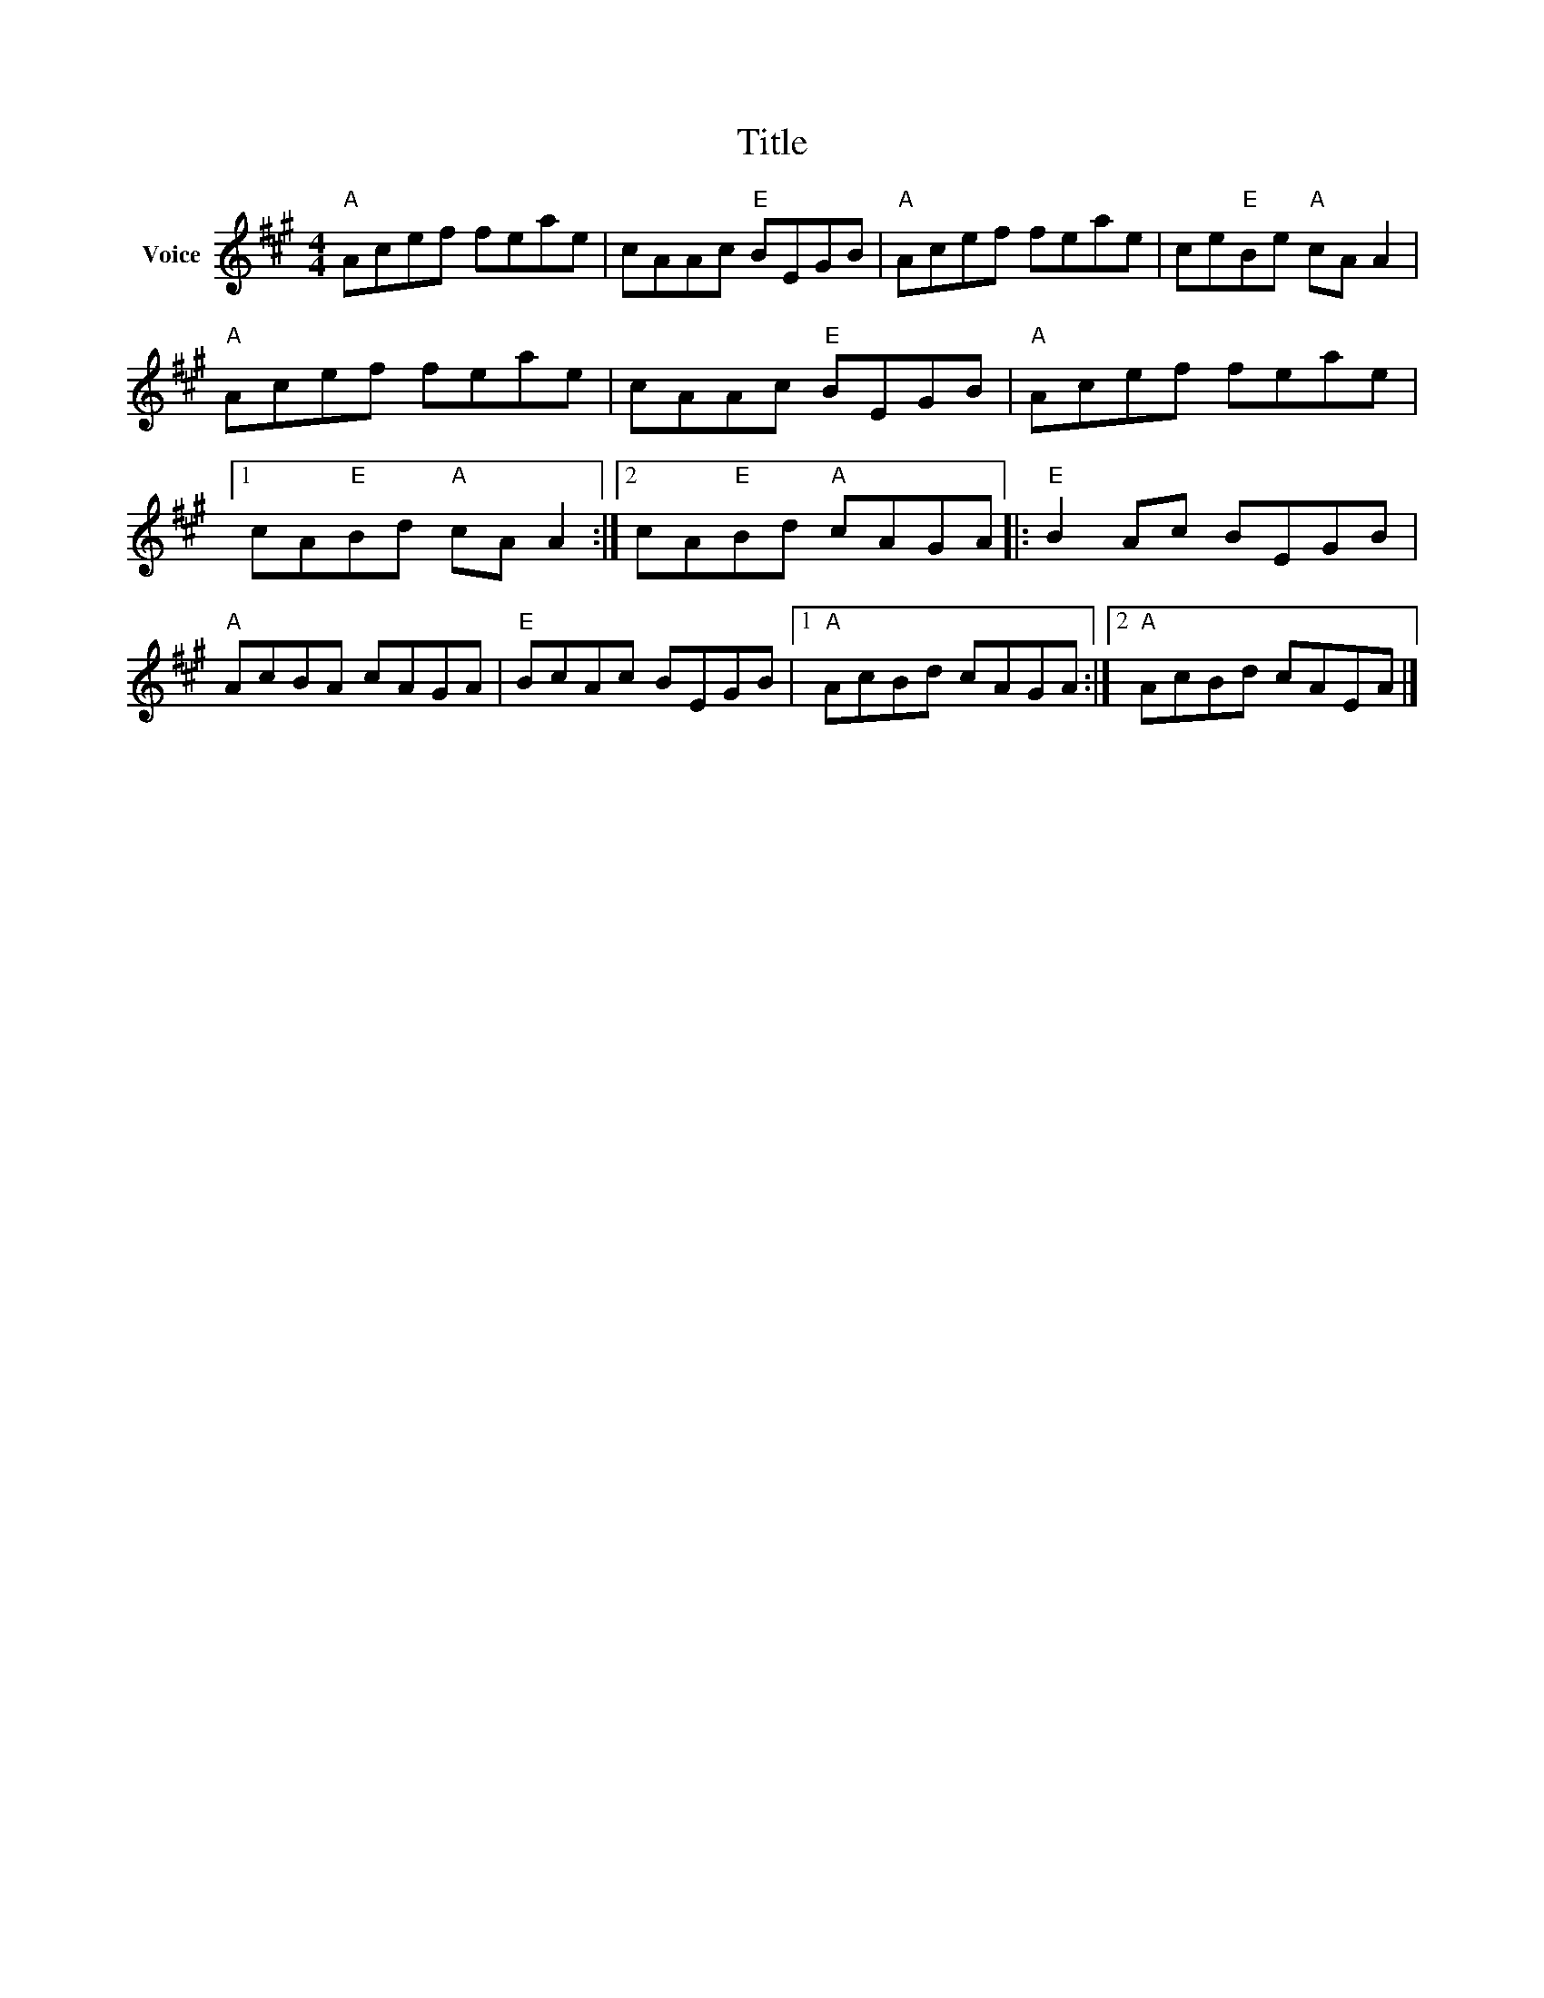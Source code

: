 X:1
T:Title
L:1/8
M:4/4
I:linebreak $
K:A
V:1 treble nm="Voice"
V:1
"A" Acef feae | cAAc"E" BEGB |"A" Acef feae | ce"E"Be"A" cA A2 |"A" Acef feae | cAAc"E" BEGB | %6
"A" Acef feae |1 cA"E"Bd"A" cA A2 :|2 cA"E"Bd"A" cAGA |:"E" B2 Ac BEGB |"A" AcBA cAGA | %11
"E" BcAc BEGB |1"A" AcBd cAGA :|2"A" AcBd cAEA |] %14
